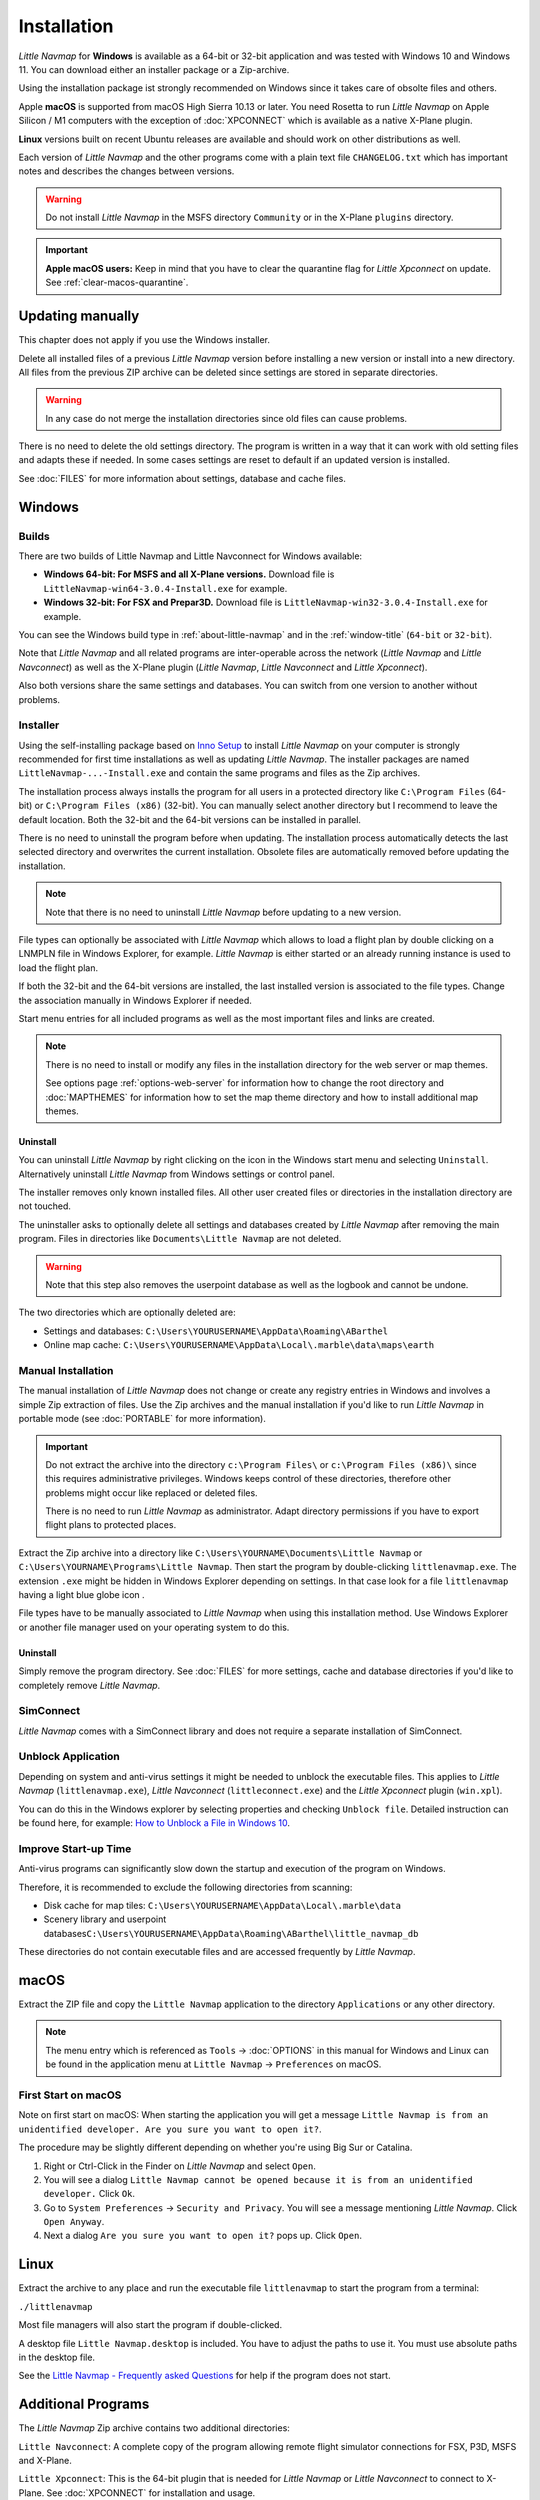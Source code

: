 Installation
------------

*Little Navmap* for **Windows** is available as a 64-bit or 32-bit application and was tested with
Windows 10 and Windows 11. You can download either an installer package or a Zip-archive.

Using the installation package ist strongly recommended on Windows since it takes care of obsolte files and others.

Apple **macOS** is supported from macOS High Sierra 10.13 or later.
You need Rosetta to run *Little Navmap* on Apple Silicon / M1 computers with the
exception of :doc:`XPCONNECT` which is available as a native X-Plane plugin.

**Linux** versions built on recent Ubuntu releases are available and should work on other distributions as well.

Each version of *Little Navmap* and the other programs come with a plain text file ``CHANGELOG.txt``
which has important notes and describes the changes between versions.

.. warning::

  Do not install *Little Navmap* in the MSFS directory ``Community`` or in the X-Plane ``plugins`` directory.

.. important::

  **Apple macOS users:** Keep in mind that you have to clear the quarantine flag for *Little Xpconnect* on update. See
  :ref:`clear-macos-quarantine`.

.. _installation-updating:

Updating manually
~~~~~~~~~~~~~~~~~~~~~~~

This chapter does not apply if you use the Windows installer.

Delete all installed files of a previous *Little Navmap* version before
installing a new version or install into a new directory.
All files from the previous ZIP archive can be deleted since settings are stored in separate directories.

.. warning::

  In any case do not merge the installation directories since old files can cause problems.

There is no need to delete the old settings directory. The program is
written in a way that it can work with old setting files and adapts these if needed. In some cases
settings are reset to default if an updated version is installed.

See :doc:`FILES` for more information about settings, database and cache files.

.. _installation-windows:

Windows
~~~~~~~

.. _installation-windows-builds:

Builds
^^^^^^^^^^^^^^^^^^^^^^^^^^^^^

There are two builds of Little Navmap and Little Navconnect for Windows available:

-  **Windows 64-bit: For MSFS and all X-Plane versions.** Download file is ``LittleNavmap-win64-3.0.4-Install.exe`` for example.
-  **Windows 32-bit: For FSX and Prepar3D.** Download file is ``LittleNavmap-win32-3.0.4-Install.exe`` for example.

You can see the Windows build type in :ref:`about-little-navmap` and in the :ref:`window-title` (``64-bit`` or ``32-bit``).

Note that *Little Navmap* and all related programs are inter-operable across the network (*Little Navmap* and *Little Navconnect*)
as well as the X-Plane plugin (*Little Navmap*, *Little Navconnect* and *Little Xpconnect*).

Also both versions share the same settings and databases. You can switch from one version to another without problems.

.. _installation-windows-installer:

Installer
^^^^^^^^^^^^^^^^^^^^^^^^^^^^^

Using the self-installing package based on `Inno Setup <https://jrsoftware.org/isinfo.php>`__ to install *Little Navmap* on
your computer is strongly recommended for first time installations as well as updating *Little Navmap*.
The installer packages are named ``LittleNavmap-...-Install.exe`` and contain the same programs and files as the Zip archives.

The installation process always installs the program for all users in a protected directory
like ``C:\Program Files`` (64-bit) or ``C:\Program Files (x86)`` (32-bit).
You can manually select another directory but I recommend to leave the default location.
Both the 32-bit and the 64-bit versions can be installed in parallel.

There is no need to uninstall the program before when updating.
The installation process automatically detects the last selected directory and overwrites the current installation.
Obsolete files are automatically removed before updating the installation.

.. note::

  Note that there is no need to uninstall *Little Navmap* before updating to a new version.

File types can optionally be associated with *Little Navmap* which allows to load a flight plan by double
clicking on a LNMPLN file in Windows Explorer, for example. *Little Navmap* is either started or an already running
instance is used to load the flight plan.

If both the 32-bit and the 64-bit versions are installed, the last installed version is associated to the file types.
Change the association manually in Windows Explorer if needed.

Start menu entries for all included programs as well as the most important files and links are created.

.. note::

  There is no need to install or modify any files in the installation directory for the
  web server or map themes.

  See options page :ref:`options-web-server` for information how to change the root directory and
  :doc:`MAPTHEMES` for information how to set the map theme directory and how to install additional map
  themes.

Uninstall
'''''''''''''''''''''''''''''''''''''''

You can uninstall *Little Navmap* by right clicking on the icon in the Windows start menu and selecting ``Uninstall``.
Alternatively uninstall *Little Navmap* from Windows settings or control panel.

The installer removes only known installed files. All other user created files or directories in the installation directory are not touched.

The uninstaller asks to optionally delete all settings and databases created by *Little Navmap* after removing the main program.
Files in directories like ``Documents\Little Navmap`` are not deleted.

.. warning::

  Note that this step also removes the userpoint database as well as the logbook and cannot be undone.

The two directories which are optionally deleted are:

-  Settings and databases: ``C:\Users\YOURUSERNAME\AppData\Roaming\ABarthel``
-  Online map cache: ``C:\Users\YOURUSERNAME\AppData\Local\.marble\data\maps\earth``

.. _installation-windows-manual:

Manual Installation
^^^^^^^^^^^^^^^^^^^^^^^^^^^^^

The manual installation of *Little Navmap* does not change or create any registry entries
in Windows and involves a simple Zip extraction of files. Use the Zip archives and the manual installation if you'd like
to run *Little Navmap* in portable mode (see :doc:`PORTABLE` for more information).

.. important::

  Do not extract the archive into the directory ``c:\Program Files\`` or
  ``c:\Program Files (x86)\`` since this requires administrative
  privileges. Windows keeps control of these directories, therefore other
  problems might occur like replaced or deleted files.

  There is no need to run *Little Navmap* as administrator.
  Adapt directory permissions if you have to export flight plans to protected places.

Extract the Zip archive into a directory like ``C:\Users\YOURNAME\Documents\Little Navmap`` or
``C:\Users\YOURNAME\Programs\Little Navmap``.
Then start the program by double-clicking ``littlenavmap.exe``. The
extension ``.exe`` might be hidden in Windows Explorer depending on
settings. In that case look for a file ``littlenavmap`` having a light
blue globe icon |Little Navmap Icon|.

File types have to be manually associated to *Little Navmap* when using this installation method. Use Windows Explorer or
another file manager used on your operating system to do this.

Uninstall
'''''''''''''''''''''''''''''''''''''''

Simply remove the program directory.
See :doc:`FILES` for more settings, cache and database directories if you'd like to completely remove *Little Navmap*.

SimConnect
^^^^^^^^^^^^^^^^^^^^^^^^^^^^^

*Little Navmap* comes with a SimConnect library and
does not require a separate installation of SimConnect.

.. _unblock-application:

Unblock Application
^^^^^^^^^^^^^^^^^^^^^

Depending on system and anti-virus settings it might be needed to unblock the executable files.
This applies to *Little Navmap* (``littlenavmap.exe``), *Little Navconnect* (``littleconnect.exe``) and the *Little Xpconnect* plugin (``win.xpl``).

You can do this in the Windows explorer by selecting properties and checking ``Unblock file``.
Detailed instruction can be found here, for example:
`How to Unblock a File in Windows 10 <https://mywindowshub.com/how-to-unblock-a-file-in-windows-10/>`__.

Improve Start-up Time
^^^^^^^^^^^^^^^^^^^^^

Anti-virus programs can significantly slow down the startup and execution
of the program on Windows.

Therefore, it is recommended to exclude the following directories from
scanning:

- Disk cache for map tiles: ``C:\Users\YOURUSERNAME\AppData\Local\.marble\data``
- Scenery library and userpoint databases\ ``C:\Users\YOURUSERNAME\AppData\Roaming\ABarthel\little_navmap_db``

These directories do not contain executable files and are accessed
frequently by *Little Navmap*.

macOS
~~~~~

Extract the ZIP file and copy the ``Little Navmap`` application to the
directory ``Applications`` or any other directory.

.. note::

  The menu entry which is referenced as ``Tools`` -> :doc:`OPTIONS` in this manual
  for Windows and Linux
  can be found in the application menu at ``Little Navmap`` -> ``Preferences`` on macOS.

First Start on macOS
^^^^^^^^^^^^^^^^^^^^^^^^^^^^^^^

Note on first start on macOS: When starting the application you will
get a message ``Little Navmap is from an unidentified developer. Are you sure you want to open it?``.

The procedure may be slightly different depending on whether you're using Big Sur or Catalina.

#. Right or Ctrl-Click in the Finder on *Little Navmap* and select ``Open``.
#. You will see a dialog ``Little Navmap cannot be opened because it is from an unidentified developer.`` Click ``Ok``.
#. Go to ``System Preferences`` -> ``Security and Privacy``. You will see a message mentioning
   *Little Navmap*. Click ``Open Anyway``.
#. Next a dialog ``Are you sure you want to open it?`` pops up. Click ``Open``.

Linux
~~~~~

Extract the archive to any place and run the executable file
``littlenavmap`` to start the program from a terminal:

``./littlenavmap``

Most file managers will also start the program if double-clicked.

A desktop file ``Little Navmap.desktop`` is included.
You have to adjust the paths to use it. You must use absolute paths in the desktop file.

See the `Little Navmap - Frequently asked Questions <https://albar965.github.io/littlenavmap-faq.html>`__ for help if the program does not start.

Additional Programs
~~~~~~~~~~~~~~~~~~~~~~~~~~~~~~~~~~~~~~~~~~~~~~~~~~~~~~~~~~~~~~~~~~~~~~

The *Little Navmap* Zip archive contains two additional directories:

``Little Navconnect``: A complete copy of the program allowing remote
flight simulator connections for FSX, P3D, MSFS and X-Plane.

``Little Xpconnect``: This is the 64-bit plugin that is needed for
*Little Navmap* or *Little Navconnect* to connect to X-Plane. See :doc:`XPCONNECT` for installation and usage.

.. _xplane-plugin:

X-Plane Plugin
~~~~~~~~~~~~~~~~~~~~

*Little Navmap* can only connect to X-Plane using the *Little Xpconnect*
X-Plane plugin which has to be installed as well.

The *Little Xpconnect* plugin is included in the *Little Navmap* archive. You can always find the
correct and matching version in your *Little Navmap* installation directory.

See :doc:`XPCONNECT` for installation and usage.

.. _portable-execution:

Portable Execution
~~~~~~~~~~~~~~~~~~~~~~~~~~

See chapter :doc:`PORTABLE` for more information about running *Little Navmap* in portable mode which allows
to run more than one installation in parallel for testing, for example.

.. _mult-installations:

Multiple Installations
~~~~~~~~~~~~~~~~~~~~~~~~~~

Do not run more than one *Little Navmap* instances using the same settings directory in parallel. This
can result in crashes when accessing the databases.
Running several instances is prevented by the program on Windows but not on Linux and macOS.

You can instruct *Little Navmap* to create and use a different settings directory by passing the
parameter ``--settings-path`` to the executable when starting up. This is supported for all operating systems.

This parameter instructs the program to use the given full absolute or relative path instead of
``C:\Users\YOURUSERNAME\AppData\Roaming\ABarthel`` on Windows, for example.
This allows to have two instances of *Little Navmap* running with their own settings
and databases.

All configuration files and databases are stored per default in these directories:

-  Windows: ``C:\Users\YOURUSERNAME\AppData\Roaming\ABarthel``
-  macOS: ``/Users/YOURUSERNAME/.config/ABarthel``
-  Linux: ``$HOME/.config/ABarthel``

**Example:**

How to use ``C:\Users\YOURUSERNAME\AppData\Roaming\ABarthel-XP`` as a settings directory on Windows:

#. Right click on the ``littlenavmap.exe`` file (extension might be hidden in Windows explorer depending on settings) and select ``Create Shortcut``.
   You can also duplicate the shortcut in the Start menu or on the desktop if you used the installer.
#. Right click on the newly created shortcut and edit the shortcut properties.
#. Append ``--settings-path "C:\Users\YOURUSERNAME\AppData\Roaming\ABarthel-XP"`` to the path in the settings field separated by a
   space before ``--settings-path``. Also keep the space before the path. Replace ``YOURUSERNAME`` with your login name.
#. Click ``Ok``.


Note that you have to enclose all paths in double quotes ``"`` if they contain spaces.

.. figure:: ../images/winshortcut.jpg

  Contents of the link properties dialog for the example above.
  Extended target directory input field to have the whole path visible.
  ``YOURUSERNAME`` replaced for user ``alex``. Note that the path to the
  executable has to be put into double quotes too since it contains spaces.


.. |Little Navmap Icon| image:: ../images/littlenavmap.svg
